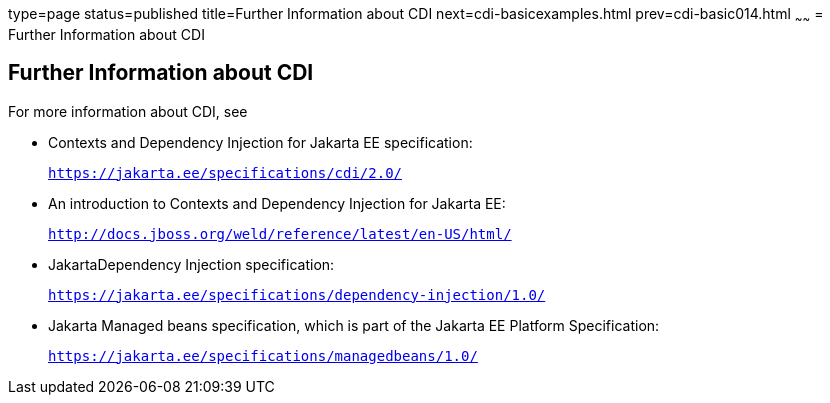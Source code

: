 type=page
status=published
title=Further Information about CDI
next=cdi-basicexamples.html
prev=cdi-basic014.html
~~~~~~
= Further Information about CDI


[[GIWEL]][[further-information-about-cdi]]

Further Information about CDI
-----------------------------

For more information about CDI, see

* Contexts and Dependency Injection for Jakarta EE specification:
+
`https://jakarta.ee/specifications/cdi/2.0/`
* An introduction to Contexts and Dependency Injection for Jakarta EE:
+
`http://docs.jboss.org/weld/reference/latest/en-US/html/`
* JakartaDependency Injection  specification:
+
`https://jakarta.ee/specifications/dependency-injection/1.0/`
* Jakarta Managed beans specification, which is part of the Jakarta EE Platform Specification:
+
`https://jakarta.ee/specifications/managedbeans/1.0/`
